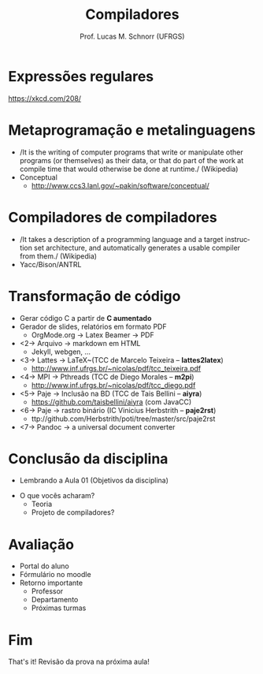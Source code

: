 # -*- coding: utf-8 -*-
# -*- mode: org -*-
#+startup: beamer overview indent
#+LANGUAGE: pt-br
#+TAGS: noexport(n)
#+EXPORT_EXCLUDE_TAGS: noexport
#+EXPORT_SELECT_TAGS: export

#+Title: Compiladores
#+Author: Prof. Lucas M. Schnorr (UFRGS)
#+Date: \copyleft

#+LaTeX_CLASS: beamer
#+LaTeX_CLASS_OPTIONS: [xcolor=dvipsnames, aspectratio=169, presentation]
#+OPTIONS: title:nil H:1 num:t toc:nil \n:nil @:t ::t |:t ^:t -:t f:t *:t <:t
#+LATEX_HEADER: \input{../org-babel.tex}

#+latex: \newcommand{\mytitle}{Discussão linebreak What's now?}
#+latex: \mytitleslide

* Expressões regulares
#+attr_latex: :width .6\linewidth
[[./img/regular_expressions.png]]

https://xkcd.com/208/
* Metaprogramação e metalinguagens
   + /It is the writing of computer programs that write or manipulate
     other programs (or themselves) as their data, or that do part of
     the work at compile time that would otherwise be done at runtime./ (Wikipedia)
   + Conceptual
     + http://www.ccs3.lanl.gov/~pakin/software/conceptual/
* Compiladores de compiladores
   + /It takes a description of a programming language and a target
     instruction set architecture, and automatically generates a
     usable compiler from them./ (Wikipedia)
   + Yacc/Bison/ANTRL
* Transformação de código
   + Gerar código C a partir de *C aumentado*
   + Gerador de slides, relatórios em formato PDF
     + OrgMode.org \rightarrow Latex Beamer \rightarrow PDF
   + <2-> Arquivo \rightarrow markdown em HTML
     + Jekyll, webgen, ...
   + <3-> Lattes \rightarrow \LaTeX~(TCC de Marcelo Teixeira -- *lattes2latex*)
     + http://www.inf.ufrgs.br/~nicolas/pdf/tcc_teixeira.pdf
   + <4-> MPI \rightarrow Pthreads (TCC de Diego Morales -- *m2pi*)
     + http://www.inf.ufrgs.br/~nicolas/pdf/tcc_diego.pdf
   + <5-> Paje \rightarrow Inclusão na BD (TCC de Tais Bellini -- *aiyra*)
     + https://github.com/taisbellini/aiyra (com JavaCC)
   + <6-> Paje \rightarrow rastro binário (IC Vinicius Herbstrith -- *paje2rst*)
     + @@latex: {\scriptsize@@ ttp://github.com/Herbstrith/poti/tree/master/src/paje2rst @@latex: }@@
   + <7-> Pandoc \rightarrow a universal document converter
* Conclusão da disciplina
   + Lembrando a Aula 01 (Objetivos da disciplina)
   #+latex: \vfill\pause
   + O que vocês acharam?
     + Teoria
     + Projeto de compiladores?
* Avaliação
   + Portal do aluno
   + Fórmulário no moodle
   + Retorno importante
     + Professor
     + Departamento
     + Próximas turmas
* Fim
   \vfill
   \centering
   \LARGE That's it!
   \vfill
   \normalsize
   Revisão da prova na próxima aula!
